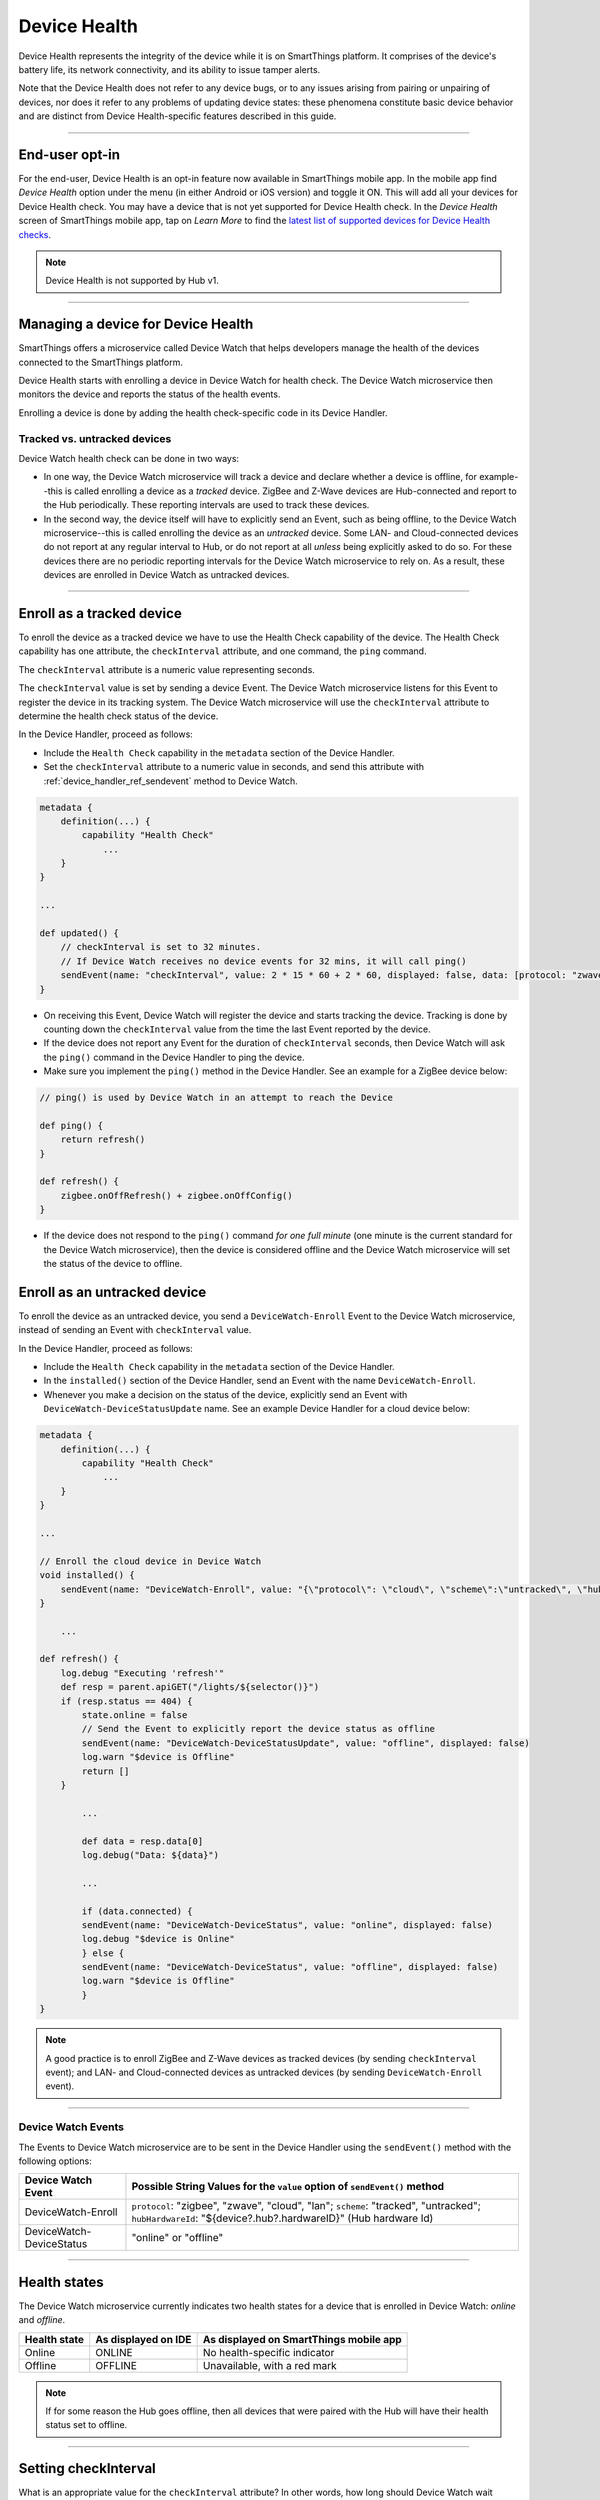 .. _device-health:

Device Health
=============

Device Health represents the integrity of the device while it is on SmartThings platform.
It comprises of the device's battery life, its network connectivity, and its ability to issue tamper alerts.

Note that the Device Health does not refer to any device bugs, or to any issues arising from pairing or unpairing of devices, nor does it refer to any problems of updating device states: these phenomena constitute basic device behavior and are distinct from Device Health-specific features described in this guide.

----

End-user opt-in
---------------
For the end-user, Device Health is an opt-in feature now available in SmartThings mobile app.
In the mobile app find *Device Health* option under the menu (in either Android or iOS version) and toggle it ON.
This will add all your devices for Device Health check.
You may have a device that is not yet supported for Device Health check.
In the *Device Health* screen of SmartThings mobile app, tap on *Learn More* to find the `latest list of supported devices for Device Health checks <https://support.smartthings.com/hc/en-us/articles/214529303-Device-Health>`_.

.. note::

  Device Health is not supported by Hub v1.

----

Managing a device for Device Health
-----------------------------------
SmartThings offers a microservice called Device Watch that helps developers manage the health of the devices connected to the SmartThings platform. 

Device Health starts with enrolling a device in Device Watch for health check. 
The Device Watch microservice then monitors the device and reports the status of the health events.

Enrolling a device is done by adding the health check-specific code in its Device Handler. 

Tracked vs. untracked devices
^^^^^^^^^^^^^^^^^^^^^^^^^^^^^

Device Watch health check can be done in two ways: 

- In one way, the Device Watch microservice will track a device and declare whether a device is offline, for example--this is called enrolling a device as a *tracked* device. ZigBee and Z-Wave devices are Hub-connected and report to the Hub periodically. These reporting intervals are used to track these devices.
- In the second way, the device itself will have to explicitly send an Event, such as being offline, to the Device Watch microservice--this is called enrolling the device as an *untracked* device. Some LAN- and Cloud-connected devices do not report at any regular interval to Hub, or do not report at all *unless* being explicitly asked to do so. For these devices there are no periodic reporting intervals for the Device Watch microservice to rely on. As a result, these devices are enrolled in Device Watch as untracked devices.

----

.. _devicehealth_tracked: 

Enroll as a tracked device
--------------------------

To enroll the device as a tracked device we have to use the Health Check capability of the device. 
The Health Check capability has one attribute, the ``checkInterval`` attribute, and one command, the ``ping`` command. 

The ``checkInterval`` attribute is a numeric value representing seconds.  

The ``checkInterval`` value is set by sending a device Event. The Device Watch microservice listens for this Event to register the device in its tracking system. The Device Watch microservice will use the ``checkInterval`` attribute to determine the health check status of the device. 

In the Device Handler, proceed as follows:

- Include the ``Health Check`` capability in the ``metadata`` section of the Device Handler. 
- Set the ``checkInterval`` attribute to a numeric value in seconds, and send this attribute with :ref:`device_handler_ref_sendevent` method to Device Watch. 

.. code-block:: groovy
	
    metadata {
    	definition(...) {
       	    capability "Health Check"
        	...
        }
    }

    ...
    
    def updated() {
    	// checkInterval is set to 32 minutes. 
    	// If Device Watch receives no device events for 32 mins, it will call ping()
    	sendEvent(name: "checkInterval", value: 2 * 15 * 60 + 2 * 60, displayed: false, data: [protocol: "zwave", hubHardwareId: device.hub.hardwareID])
    }

- On receiving this Event, Device Watch will register the device and starts tracking the device. Tracking is done by counting down the ``checkInterval`` value from the time the last Event reported by the device. 
- If the device does not report any Event for the duration of ``checkInterval`` seconds, then Device Watch will ask the ``ping()`` command in the Device Handler to ping the device. 
- Make sure you implement the ``ping()`` method in the Device Handler. See an example for a ZigBee device below:

.. code-block:: groovy

	// ping() is used by Device Watch in an attempt to reach the Device
	 
	def ping() {
	    return refresh()
	}

	def refresh() {
	    zigbee.onOffRefresh() + zigbee.onOffConfig()
	}

- If the device does not respond to the ``ping()`` command *for one full minute* (one minute is the current standard for the Device Watch microservice), then the device is considered offline and the Device Watch microservice will set the status of the device to offline. 

.. _devicehealth_untracked: 

Enroll as an untracked device
-----------------------------

To enroll the device as an untracked device, you send a ``DeviceWatch-Enroll`` Event to the Device Watch microservice, instead of sending an Event with ``checkInterval`` value.

In the Device Handler, proceed as follows:

- Include the ``Health Check`` capability in the ``metadata`` section of the Device Handler. 
- In the ``installed()`` section of the Device Handler, send an Event with the name ``DeviceWatch-Enroll``. 
- Whenever you make a decision on the status of the device, explicitly send an Event with ``DeviceWatch-DeviceStatusUpdate`` name. See an example Device Handler for a cloud device below:

.. code-block:: groovy
	
    metadata {
    	definition(...) {
       	    capability "Health Check"
        	...
        }
    }

    ...
    
    // Enroll the cloud device in Device Watch
    void installed() {
    	sendEvent(name: "DeviceWatch-Enroll", value: "{\"protocol\": \"cloud\", \"scheme\":\"untracked\", \"hubHardwareId\": \"${device?.hub?.hardwareID}\"}")
    }

	...

    def refresh() {
    	log.debug "Executing 'refresh'"
    	def resp = parent.apiGET("/lights/${selector()}")
    	if (resp.status == 404) {
    	    state.online = false
    	    // Send the Event to explicitly report the device status as offline
    	    sendEvent(name: "DeviceWatch-DeviceStatusUpdate", value: "offline", displayed: false)
    	    log.warn "$device is Offline"
    	    return []
    	}

	    ...

	    def data = resp.data[0]
	    log.debug("Data: ${data}")

	    ...

	    if (data.connected) {
	    sendEvent(name: "DeviceWatch-DeviceStatus", value: "online", displayed: false)
	    log.debug "$device is Online"
	    } else {
	    sendEvent(name: "DeviceWatch-DeviceStatus", value: "offline", displayed: false)
	    log.warn "$device is Offline"
	    }
    }

.. note::

  A good practice is to enroll ZigBee and Z-Wave devices as tracked devices (by sending ``checkInterval`` event); and LAN- and Cloud-connected devices as untracked devices (by sending ``DeviceWatch-Enroll`` event).

----

Device Watch Events
^^^^^^^^^^^^^^^^^^^
The Events to Device Watch microservice are to be sent in the Device Handler using the ``sendEvent()`` method with the following options:

======================== =====================
Device Watch Event       Possible String Values for the ``value`` option of ``sendEvent()`` method       
======================== ===================== 
DeviceWatch-Enroll       ``protocol``: "zigbee", "zwave", "cloud", "lan"; ``scheme``: "tracked", "untracked"; ``hubHardwareId``: "${device?.hub?.hardwareID}" (Hub hardware Id)  				   
DeviceWatch-DeviceStatus "online" or "offline"
======================== ===================== 

----

Health states
-------------

The Device Watch microservice currently indicates two health states for a device that is enrolled in Device Watch: *online* and *offline*.

============ =================== ======================================
Health state As displayed on IDE As displayed on SmartThings mobile app
============ =================== ======================================
Online       ONLINE              No health-specific indicator
Offline 	 OFFLINE             Unavailable, with a red mark 
============ =================== ======================================

.. note::

  If for some reason the Hub goes offline, then all devices that were paired with the Hub will have their health status set to offline.

----

.. _devicehealth_checkinterval:

Setting checkInterval
---------------------

What is an appropriate value for the ``checkInterval`` attribute? 
In other words, how long should Device Watch wait before deciding on the health status of a device? 

If we know the reporting interval of a ZigBee, Z-Wave device, then the ``checkInterval`` value should be set to a multiple of the reporting interval to prevent false positives. 
For example, if a thermometer device sends us a temperature report at least every 5 minutes, we should set the ``checkInterval`` to 12 minutes. 
This ensures that the device will be marked offline only when we miss two expected temperature reports, with an additional buffer of two minutes in case an event is delayed or the timer on the device isn't accurate.

See the following diagram:

.. image:: ../img/device-health/checkIntervalTypes.png
    :scale: 70

- For a Hub-polled Z-Wave device with a reporting interval of 15 minutes, set the ``checkInterval`` to 32 minutes.
- For a Sleepy Z-Wave device with 4 hours reporting interval, set the ``checkInterval`` to 8 hours and two minutes.
